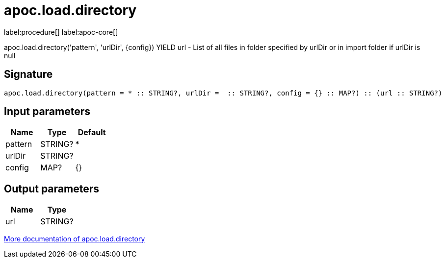 ////
This file is generated by DocsTest, so don't change it!
////

= apoc.load.directory
:description: This section contains reference documentation for the apoc.load.directory procedure.

label:procedure[] label:apoc-core[]

[.emphasis]
apoc.load.directory('pattern', 'urlDir', \{config}) YIELD url - List of all files in folder specified by urlDir or in import folder if urlDir is null

== Signature

[source]
----
apoc.load.directory(pattern = * :: STRING?, urlDir =  :: STRING?, config = {} :: MAP?) :: (url :: STRING?)
----

== Input parameters
[.procedures, opts=header]
|===
| Name | Type | Default 
|pattern|STRING?|*
|urlDir|STRING?|
|config|MAP?|{}
|===

== Output parameters
[.procedures, opts=header]
|===
| Name | Type 
|url|STRING?
|===

xref::import/load-directory.adoc[More documentation of apoc.load.directory,role=more information]

